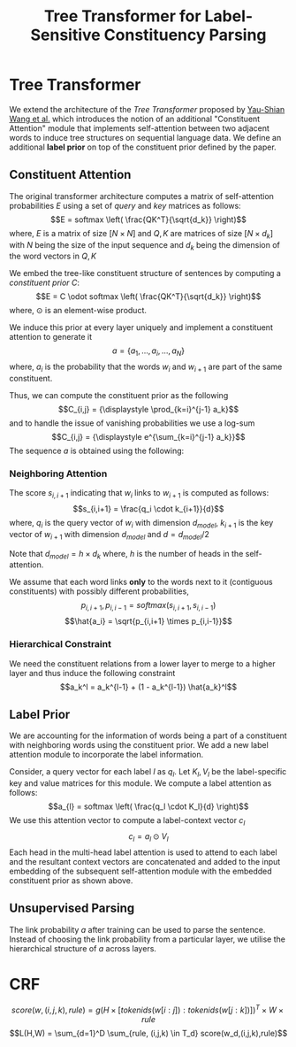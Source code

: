 #+TITLE: Tree Transformer for Label-Sensitive Constituency Parsing
#+OPTIONS: toc:nil
#+LATEX_HEADER: \usepackage{parskip}
* Tree Transformer
We extend the architecture of the /Tree Transformer/ proposed by [[https://arxiv.org/abs/1909.06639][Yau-Shian Wang et al.]]
which introduces the notion of an additional "Constituent Attention" module that implements
self-attention between two adjacent words to induce tree structures on sequential language
data. We define an additional *label prior* on top of the constituent prior defined by the paper.
** Constituent Attention
The original transformer architecture computes a matrix of self-attention probabilities $E$ using a
set of /query/ and /key/ matrices as follows:
\[E = softmax \left( \frac{QK^T}{\sqrt{d_k}} \right)\]
where, $E$ is a matrix of size $[N \times N]$ and $Q,K$ are matrices of size $[N \times d_k]$
with $N$ being the size of the input sequence and $d_k$ being the dimension of the word vectors in
$Q,K$


We embed the tree-like constituent structure of sentences by computing a /constituent prior/ $C$:
\[E = C \odot softmax \left( \frac{QK^T}{\sqrt{d_k}} \right)\]
where, $\odot$ is an element-wise product.

We induce this prior at every layer uniquely and implement a constituent attention to generate it
\[a = \{a_1, \ldots, a_i, \ldots, a_N\}\]
where, $a_i$ is the probability that the words $w_i$ and $w_{i+1}$ are part of the same constituent.

Thus, we can compute the constituent prior as the following
\[C_{i,j} = {\displaystyle \prod_{k=i}^{j-1} a_k}\]
and to handle the issue of vanishing probabilities we use a log-sum
\[C_{i,j} = {\displaystyle e^{\sum_{k=i}^{j-1} a_k}}\]
The sequence $a$ is obtained using the following:
*** Neighboring Attention
The score $s_{i,i+1}$ indicating that $w_i$ links to $w_{i+1}$ is computed as follows:
\[s_{i,i+1} = \frac{q_i \cdot k_{i+1}}{d}\]
where, $q_i$ is the query vector of $w_i$ with dimension $d_{model}$, $k_{i+1}$ is the 
key vector of $w_{i+1}$ with dimension $d_{model}$ and $d = d_{model}/2$

Note that $d_{model} = h \times d_k$ where, $h$ is the number of heads in the self-attention.

We assume that each word links *only* to the words next to it (contiguous constituents) with
possibly different probabilities,
\[p_{i,i+1}, p_{i, i-1} = softmax(s_{i,i+1}, s_{i,i-1})\]
\[\hat{a_i} = \sqrt{p_{i,i+1} \times p_{i,i-1}}\]
*** Hierarchical Constraint
We need the constituent relations from a lower layer to merge to a higher layer and thus induce
the following constraint
\[a_k^l = a_k^{l-1} + (1 - a_k^{l-1}) \hat{a_k}^l\]
** Label Prior
We are accounting for the information of words being a part of a constituent with neighboring
words using the constituent prior. We add a new label attention module to
incorporate the label information.

Consider, a query vector for each label $l$ as $q_l$. Let $K_l, V_l$ be the
label-specific key and value matrices for this module. We compute a label
attention as follows:
\[a_{l} = softmax \left( \frac{q_l \cdot K_l}{d} \right)\]
We use this attention vector to compute a label-context vector $c_l$
\[c_l = a_l \odot V_l\]
Each head in the multi-head label attention is used to attend to each label
and the resultant context vectors are concatenated and added to the input embedding of the subsequent self-attention
module with the embedded constituent prior as shown above.

** Unsupervised Parsing
The link probability $a$ after training can be used to parse the sentence. Instead of choosing the
link probability from a particular layer, we utilise the hierarchical structure of $a$ across layers.
* CRF
\[score(w,(i,j,k),rule) = g(H \times [tokenids(w[i:j]) : tokenids(w[j:k])])^T \times W \times rule\]
\[L(H,W) = \sum_{d=1}^D \sum_{rule, (i,j,k) \in T_d} score(w_d,(i,j,k),rule)\]
